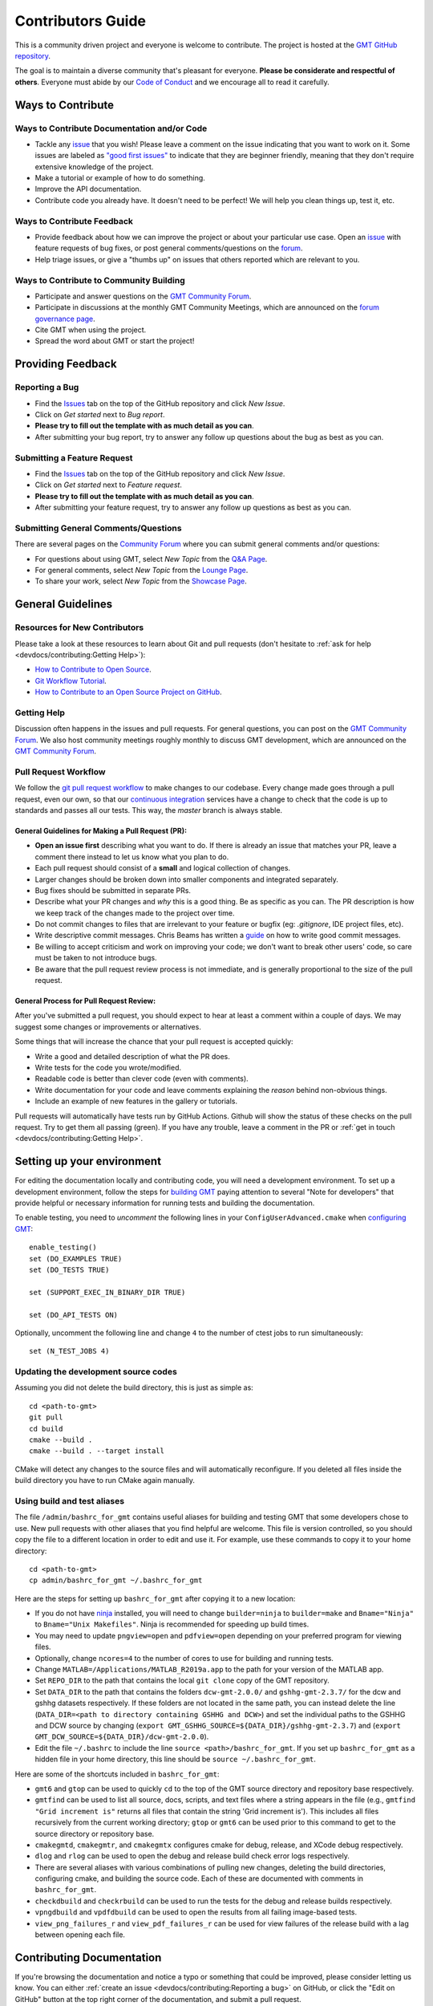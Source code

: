 Contributors Guide
==================

This is a community driven project and everyone is welcome to contribute. The project is hosted at the
`GMT GitHub repository <https://github.com/GenericMappingTools/gmt>`_.

The goal is to maintain a diverse community that's pleasant for everyone. **Please be considerate and respectful of
others**. Everyone must abide by our `Code of Conduct <https://github.com/GenericMappingTools/gmt/blob/master/CODE_OF_CONDUCT.md>`_
and we encourage all to read it carefully.

Ways to Contribute
------------------

Ways to Contribute Documentation and/or Code
~~~~~~~~~~~~~~~~~~~~~~~~~~~~~~~~~~~~~~~~~~~~

- Tackle any `issue <https://github.com/GenericMappingTools/gmt/issues>`_ that you wish! Please leave a comment on the
  issue indicating that you want to work on it. Some issues are labeled as
  `"good first issues" <https://github.com/GenericMappingTools/gmt/issues?q=is%3Aopen+is%3Aissue+label%3A%22good+first+issue%22>`_
  to indicate that they are beginner friendly, meaning that they don't require extensive knowledge of the project.
- Make a tutorial or example of how to do something.
- Improve the API documentation.
- Contribute code you already have. It doesn't need to be perfect! We will help you clean things up, test it, etc.

Ways to Contribute Feedback
~~~~~~~~~~~~~~~~~~~~~~~~~~~

- Provide feedback about how we can improve the project or about your particular use case. Open an
  `issue <https://github.com/GenericMappingTools/gmt/issues>`_ with feature requests of bug fixes, or post general
  comments/questions on the  `forum <https://forum.generic-mapping-tools.org/>`_.
- Help triage issues, or give a "thumbs up" on issues that others reported which are relevant to you.

Ways to Contribute to Community Building
~~~~~~~~~~~~~~~~~~~~~~~~~~~~~~~~~~~~~~~~

- Participate and answer questions on the `GMT Community Forum <https://forum.generic-mapping-tools.org/>`_.
- Participate in discussions at the monthly GMT Community Meetings, which are announced on the
  `forum governance page <https://forum.generic-mapping-tools.org/c/governance/>`_.
- Cite GMT when using the project.
- Spread the word about GMT or start the project!

Providing Feedback
------------------

Reporting a Bug
~~~~~~~~~~~~~~~

- Find the `Issues <https://github.com/GenericMappingTools/gmt/issues>`_ tab on the top of the GitHub repository and
  click *New Issue*.
- Click on *Get started* next to *Bug report*.
- **Please try to fill out the template with as much detail as you can**.
- After submitting your bug report, try to answer any follow up questions about the bug as best as you can.

Submitting a Feature Request
~~~~~~~~~~~~~~~~~~~~~~~~~~~~

* Find the `Issues <https://github.com/GenericMappingTools/gmt/issues>`_ tab on the top of the GitHub repository and
  click *New Issue*.
* Click on *Get started* next to *Feature request*.
* **Please try to fill out the template with as much detail as you can**.
* After submitting your feature request, try to answer any follow up questions as best as you can.

Submitting General Comments/Questions
~~~~~~~~~~~~~~~~~~~~~~~~~~~~~~~~~~~~~

There are several pages on the `Community Forum <https://forum.generic-mapping-tools.org/>`_
where you can submit general comments and/or questions:

* For questions about using GMT, select *New Topic* from the
  `Q&A Page <https://forum.generic-mapping-tools.org/c/questions/>`_.
* For general comments, select *New Topic* from the
  `Lounge Page <https://forum.generic-mapping-tools.org/c/lounge/>`_.
* To share your work, select *New Topic* from the
  `Showcase Page <https://forum.generic-mapping-tools.org/c/Sow-your-nice-example-script/>`_.

General Guidelines
------------------

Resources for New Contributors
~~~~~~~~~~~~~~~~~~~~~~~~~~~~~~

Please take a look at these resources to learn about Git and pull requests (don't
hesitate to :ref:`ask for help <devdocs/contributing:Getting Help>`):

- `How to Contribute to Open Source <https://opensource.guide/how-to-contribute/>`_.
- `Git Workflow Tutorial <http://www.asmeurer.com/git-workflow/) by Aaron Meurer>`_.
- `How to Contribute to an Open Source Project on GitHub <https://egghead.io/courses/how-to-contribute-to-an-open-source-project-on-github>`_.

Getting Help
~~~~~~~~~~~~

Discussion often happens in the issues and pull requests. For general questions, you can post on the
`GMT Community Forum <https://forum.generic-mapping-tools.org/>`_. We also host community meetings roughly monthly
to discuss GMT development, which are announced on the `GMT Community Forum <https://forum.generic-mapping-tools.org/>`_.

Pull Request Workflow
~~~~~~~~~~~~~~~~~~~~~

We follow the `git pull request workflow <http://www.asmeurer.com/git-workflow/>`_ to make changes to our codebase.
Every change made goes through a pull request, even our own, so that our
`continuous integration <https://en.wikipedia.org/wiki/Continuous_integration>`_ services have a change to check that
the code is up to standards and passes all our tests. This way, the *master* branch is always stable.

General Guidelines for Making a Pull Request (PR):
^^^^^^^^^^^^^^^^^^^^^^^^^^^^^^^^^^^^^^^^^^^^^^^^^^

- **Open an issue first** describing what you want to do. If there is already an issue that matches your PR, leave a
  comment there instead to let us know what you plan to do.
- Each pull request should consist of a **small** and logical collection of changes.
- Larger changes should be broken down into smaller components and integrated separately.
- Bug fixes should be submitted in separate PRs.
- Describe what your PR changes and *why* this is a good thing. Be as specific as you can. The PR description is how we
  keep track of the changes made to the project over time.
- Do not commit changes to files that are irrelevant to your feature or bugfix (eg: `.gitignore`, IDE project files, etc).
- Write descriptive commit messages. Chris Beams has written a `guide <https://chris.beams.io/posts/git-commit/>`_ on
  how to write good commit messages.
- Be willing to accept criticism and work on improving your code; we don't want to break other users' code, so care
  must be taken to not introduce bugs.
- Be aware that the pull request review process is not immediate, and is generally proportional to the size of the pull
  request.

General Process for Pull Request Review:
^^^^^^^^^^^^^^^^^^^^^^^^^^^^^^^^^^^^^^^^

After you've submitted a pull request, you should expect to hear at least a comment within a couple of days.
We may suggest some changes or improvements or alternatives.

Some things that will increase the chance that your pull request is accepted quickly:

- Write a good and detailed description of what the PR does.
- Write tests for the code you wrote/modified.
- Readable code is better than clever code (even with comments).
- Write documentation for your code and leave comments explaining the *reason* behind non-obvious things.
- Include an example of new features in the gallery or tutorials.

Pull requests will automatically have tests run by GitHub Actions. Github will show the status of these checks on the
pull request. Try to get them all passing (green). If you have any trouble, leave a comment in the PR or
:ref:`get in touch <devdocs/contributing:Getting Help>`.

Setting up your environment
---------------------------

For editing the documentation locally and contributing code, you will need a development environment. To set up a
development environment, follow the steps for `building GMT <https://github.com/GenericMappingTools/gmt/blob/master/BUILDING.md>`__
paying attention to several "Note for developers" that provide helpful or necessary information for running tests and
building the documentation.

To enable testing, you need to *uncomment* the following lines in your ``ConfigUserAdvanced.cmake`` when
`configuring GMT <https://github.com/GenericMappingTools/gmt/blob/master/BUILDING.md#configuring>`_::

  enable_testing()
  set (DO_EXAMPLES TRUE)
  set (DO_TESTS TRUE)

  set (SUPPORT_EXEC_IN_BINARY_DIR TRUE)

  set (DO_API_TESTS ON)

Optionally, uncomment the following line and change ``4`` to the number of ctest jobs to run simultaneously::

  set (N_TEST_JOBS 4)

Updating the development source codes
~~~~~~~~~~~~~~~~~~~~~~~~~~~~~~~~~~~~~

Assuming you did not delete the build directory, this is just as simple as::

  cd <path-to-gmt>
  git pull
  cd build
  cmake --build .
  cmake --build . --target install

CMake will detect any changes to the source files and will automatically reconfigure. If you deleted all files inside
the build directory you have to run CMake again manually.

Using build and test aliases
~~~~~~~~~~~~~~~~~~~~~~~~~~~~

The file ``/admin/bashrc_for_gmt`` contains useful aliases for building and testing GMT that some developers chose to
use. New pull requests with other aliases that you find helpful are welcome. This file is version controlled, so you
should copy the file to a different location in order to edit and use it. For example, use these commands to copy it to
your home directory::

  cd <path-to-gmt>
  cp admin/bashrc_for_gmt ~/.bashrc_for_gmt

Here are the steps for setting up ``bashrc_for_gmt`` after copying it to a new location:

- If you do not have `ninja <https://ninja-build.org/>`_ installed, you will need to change ``builder=ninja`` to
  ``builder=make`` and ``Bname="Ninja"`` to ``Bname="Unix Makefiles"``. Ninja is recommended for speeding up build times.
- You may need to update ``pngview=open`` and ``pdfview=open`` depending on your preferred program for viewing files.
- Optionally, change ``ncores=4`` to the number of cores to use for building and running tests.
- Change ``MATLAB=/Applications/MATLAB_R2019a.app`` to the path for your version of the MATLAB app.
- Set ``REPO_DIR`` to the path that contains the local ``git clone`` copy of the GMT repository.
- Set ``DATA_DIR`` to the path that contains the folders ``dcw-gmt-2.0.0/`` and ``gshhg-gmt-2.3.7/`` for the dcw and gshhg
  datasets respectively. If these folders are not located in the same path, you can instead delete the line
  (``DATA_DIR=<path to directory containing GSHHG and DCW>``) and set the individual paths to the GSHHG and DCW source
  by changing (``export GMT_GSHHG_SOURCE=${DATA_DIR}/gshhg-gmt-2.3.7``) and (``export GMT_DCW_SOURCE=${DATA_DIR}/dcw-gmt-2.0.0``).
- Edit the file ``~/.bashrc`` to include the line ``source <path>/bashrc_for_gmt``. If you set up ``bashrc_for_gmt`` as a
  hidden file in your home directory, this line should be ``source ~/.bashrc_for_gmt``.

Here are some of the shortcuts included in ``bashrc_for_gmt``:

- ``gmt6`` and ``gtop`` can be used to quickly ``cd`` to the top of the GMT source directory and repository base respectively.
- ``gmtfind`` can be used to list all source, docs, scripts, and text files where a string appears in the file
  (e.g., ``gmtfind "Grid increment is"`` returns all files that contain the string 'Grid increment is'). This includes all
  files recursively from the current working directory; ``gtop`` or ``gmt6`` can be used prior to this command to get
  to the source directory or repository base.
- ``cmakegmtd``, ``cmakegmtr``, and ``cmakegmtx`` configures cmake for debug, release, and XCode debug respectively.
- ``dlog`` and ``rlog`` can be used to open the debug and release build check error logs respectively.
- There are several aliases with various combinations of pulling new changes, deleting the build directories,
  configuring cmake, and building the source code. Each of these are documented with comments in ``bashrc_for_gmt``.
- ``checkdbuild`` and ``checkrbuild`` can be used to run the tests for the debug and release builds respectively.
- ``vpngdbuild`` and ``vpdfdbuild`` can be used to open the results from all failing image-based tests.
- ``view_png_failures_r`` and ``view_pdf_failures_r`` can be used for view failures of the release build with a lag between
  opening each file.

Contributing Documentation
--------------------------

If you're browsing the documentation and notice a typo or something that could be improved, please consider letting us
know. You can either :ref:`create an issue <devdocs/contributing:Reporting a bug>` on GitHub, or click the "Edit on GitHub" button
at the top right corner of the documentation, and submit a pull request.

The GMT documentation is written in the plaintext markup language
`reStructuredText (reST) <https://docutils.sourceforge.io/rst.html>`_ and built
by documentation generator `Sphinx <https://www.sphinx-doc.org/>`__.
The reST plaintext files for the GMT documentation are located in the `doc/rst/source <https://github.com/GenericMappingTools/gmt/tree/master/doc/rst/source>`_ folder.
You may need to know some basic reST syntax before making changes. Please refer to our
:ref:`reStructuredText Cheatsheet <devdocs/rst-cheatsheet:reStructuredText Cheatsheet>` for details.

Building the documentation
~~~~~~~~~~~~~~~~~~~~~~~~~~

Usually you don't need to build the documentation locally for small changes. To build the GMT documentation you need
to install the `Sphinx <http://www.sphinx-doc.org/>`_ documentation builder. After configuring and
`building GMT <https://github.com/GenericMappingTools/gmt/tree/master/BUILDING.md>`_, you can build GMT documentation using
the following commands within the build directory::

  dvc pull
  cmake --build . --target docs_depends     # Generate images included in the documentation
  cmake --build . --target optimize_images  # Optimize PNG images for documentation [optional]
  cmake --build . --target docs_man         # UNIX manual pages
  cmake --build . --target docs_html        # HTML manual, tutorial, cookbook, and API reference

.. note::
  - Refer to the file ``admin/bashrc_for_gmt`` for useful aliases for building the documentation.
  - `pngquant <https://pngquant.org/>`_ is needed for optimizing images.

Contributing an animation
~~~~~~~~~~~~~~~~~~~~~~~~~

The animations are built from the scripts in ``doc/examples/anim*/``. To add a new animation:

- Open an `issue <https://github.com/GenericMappingTools/gmt/issues>`_ with your idea for a new animation. It is best to
  get some feedback on your idea before starting work on the animation. If you do have an animation already made, you
  can share it as part of the new issue.
- Create a new script ``doc/examples/anim??/anim??.sh``, where ?? is the number of the new example. Be sure to follow the
  style of the existing animations, including using ``#!/usr/bin/env bash`` and including the purpose, list of modules
  and unix programs used, and any relevant notes. Use enough comments in your script to make it easily interpretable.
- Create a new ReStructured Text document ``doc/rst/source/animations/anim??.rst``, where ?? is the number of the new
  example. Follow the same format as the other anim??.rst files, including the ReST target ``.. _anim??:`` at the top,
  a title, and a description of the animation.
- Add a directive that will include the source code in the built documentation in ``doc/rst/source/animations/anim??.rst``::

    .. literalinclude:: /_verbatim/anim??.txt
      :language: bash

- Add a placeholder ``.. youtube::`` directive to the ``doc/rst/source/animations/anim??.rst`` file::

    ..  youtube:: Pvvc4vb8G4Y
      :width: 100%

- Add a placeholder gallery item to the end of the list of animations in ``doc/rst/source/animations.rst``::

    .. youtube:: Pvvc4vb8G4Y
      :width: 100%

      :doc:`/animations/anim??`

- :ref:`Submit a pull request <devdocs/contributing:Pull Request Workflow>` with your new animation. Please be sure
  to follow the pull request template and include the built animation in the pull request or provide a link to the built
  animation.

- If the pull request is approved, one of the GMT maintainers will build the animation, upload it to the
  `Generic Mapping Tools YouTube channel <https://www.youtube.com/channel/UCo1drOh0OZPcB7S8TmIyf8Q>`_, and update the
  links to the YouTube video in ``doc/rst/source/animations/anim??.rst`` and ``doc/rst/source/animations.rst``.

Contributing Code
-----------------

The source code for GMT is locating in the `src/ <https://github.com/GenericMappingTools/gmt/tree/master/src>`_ directory.
When contributing code, be sure to follow the general guidelines in the
:ref:`pull request workflow <devdocs/contributing:Pull Request Workflow>` section.

Code Style
~~~~~~~~~~

When modifying or submitting new source code, make sure that your code follows the GMT code style. Use the other
functions/files in the `src/ <https://github.com/GenericMappingTools/gmt/tree/master/src>`_ directory as a basis.
Here are some specific guidelines:

- Use tabs, rather than spaces, for indentation.
- Try to split lines at ~120 characters.

Testing GMT
~~~~~~~~~~~

GMT ships with more than 1000 tests to make sure that any changes won't break its functionality. In addition to the
tests located in the ``/test`` directory, GMT tests all the plots included in its documentation. The
documentation tests are located in the ``/doc/scripts`` directory. The majority of GMT tests are plot-based,
with each test requiring a bash script for generating the plot and a reference PostScript file. These tests pass if the
difference between a new plot generated using the test script and the reference PostScript file is less than a defined
threshold. Other tests compute grids, tables, or other output, with the test passing if a suitable comparison is made
against a reference case.

Tests that are known to fail are excluded by adding ``# GMT_KNOWN_FAILURE`` anywhere in the test script.

Running tests
^^^^^^^^^^^^^

First, pull any baseline images stored in the DAGsHub repository using dvc::

  dvc pull

After configuring CMake and building GMT, you can run all the tests by running this command in the build directory::

  cmake --build . --target check

You can also run ``ctest`` commands in the build directory. Below are some common used ctest commands.

-  Run all tests in 4 parallel jobs::

    ctest -j 4

-  Re-run all failing tests in previous run in 4 parallel jobs::

    ctest -j 4 --rerun-failed

-  Select individual tests using regexp with ctest::

    ctest --output-on-failure -R ex2[3-6]

.. note::
  Refer to the file ``admin/bashrc_for_gmt`` for useful aliases for running the tests.

Reviewing test failures
^^^^^^^^^^^^^^^^^^^^^^^

There are several tests that are "known to fail" for GMT. Unless the ``GMT_ENABLE_KNOWN2FAIL`` variable is set when
configuring CMake or setting up ``ConfigUserAdvanced.cmake``, these tests are excluded when running ctest using the
instructions provided in the :ref:`Running tests <devdocs/contributing:Running tests>` section. Therefore, you should
expect all tests to pass unless something new is broken.

Information about failing tests is produced in ``test/fail_count.txt`` inside the build directory. For plot-based tests,
the subdirectories ``test/`` and ``doc/scripts/`` inside the build directory contain folders for each failing test. For
plot-based tests, the directory associated with each failing tests contains a ``gmtest.sh`` script, a ``gmt.conf`` file,
an alias to the test script, a PostScript file and PDF document generated by the test script, and a PNG image that shows
differences between the reference plot and new plot in magenta. In addition to these files, running the failing tests
with verbose output can be helpful for evaluating failures::

  ctest --rerun-failed --verbose

Updating reference plots for tests
^^^^^^^^^^^^^^^^^^^^^^^^^^^^^^^^^^

Pull requests should avoid needing to change PostScript files in the ``/test`` and ``doc/scripts/``
directories. However, if this is unavoidable, new PostScript reference files can be generated by running
``ctest -R <test-script-name>`` in the build directory after following the
`building guide <https://github.com/GenericMappingTools/gmt/tree/master/BUILDING.md>`_, the
:ref:`setting up your environment <devdocs/contributing:setting up your environment>` instructions, and the
:ref:`running tests <devdocs/contributing:Running tests>` instructions. The new PostScript file can then be copied from
the appropriate subdirectory within ``build/test/`` or ``build/doc/scripts/`` to ``/test`` or ``/doc/scripts``
respectively.


Adding new tests
^^^^^^^^^^^^^^^^

If you are fixing a bug or adding a new feature, you should add a test with your pull request. Most of the tests are
image based and compare a result against a reference PostScript file using `GraphicsMagick <www.graphicsmagick.org>`_.

To add a PostScript based test (e.g., `box.sh <https://github.com/GenericMappingTools/gmt/blob/master/test/modern/box.sh>`_):

- Create a new shell script in the subdirectory under ``test/`` that corresponds to the module you are testing. The
  name of the shell script should be descriptive and unique.
- Include ``#!/usr/bin/env bash`` and a short description of the test at the top of the script.
- Add the content of the script that will create a PostScript file. Some general guidelines:

  - Use as small a dataset as possible. See the
    `GMT server cache <https://github.com/GenericMappingTools/gmtserver-admin/tree/master/cache>`_ for some example
    datasets that can be used.
  - Keep the script as simple as possible, with as few commands and options as needed to test the feature, enhancement,
    or bug fix.
  - Minimize the size of the resultant PostScript file as much as possible.
- Run the tests using the instructions in the :ref:`running tests <devdocs/contributing:Running tests>` section.
- Check that the new PostScript file in ``build/test/<module>`` or ``build/doc/scripts/`` is as-expected.
- Copy the new PostScript file from the appropriate subdirectory within ``build/test/`` or ``build/doc/scripts/`` to
  ``test/<module>`` or ``doc/scripts`` respectively.
- Check that your new test working by rerunning the failing tests.

To add a non-PostScript based test (e.g., `gmean.sh <https://github.com/GenericMappingTools/gmt/blob/master/test/blockmean/gmean.sh>`_):

- Create a new shell script in the subdirectory under ``test/`` that corresponds to the module you are testing. The
  name of the shell script should be descriptive and unique.
- Include ``#!/usr/bin/env bash`` and a short description of the test at the top of the script.
- Structure the test so that it produced both a reference file with the expected output (e.g., using ``echo`` or ``cat``)
  in a file ``answer.txt`` (for a text-based case) and the test output from gmt in a file ``result.txt``.
- Add a ``diff` command that will compare the ``result.txt`` and ``answer.txt`` files and create a file ``fail`` if the
  files do not match (e.g., ``diff -q --strip-trailing-cr answer.txt result.txt > fail``).
- Check that your new test works using the instructions in the :ref:`running tests <devdocs/contributing:Running tests>`
  section.

Managing Test Images Using Data Version Control (dvc)
~~~~~~~~~~~~~~~~~~~~~~~~~~~~~~~~~~~~~~~~~~~~~~~~~~~~~

As the baseline images are large blob files that can change often, it is not ideal to store them in ``git``. Instead,
we use `data version control (dvc) <https://dvc.org/>`_ to track the test images, which is like ``git`` but for data.
``dvc`` stores the hash (md5sum) of a file or an md5sum that describes the contents of a directory. For each test
``test/<module>/*.sh`` that generates a .PS file, there is a baseline image file in ``test/baseline/<module>/``
that is compared to the test result using `GraphicsMagick <www.graphicsmagick.org>`_. Each of the
directories ``test/baseline/<module>`` are tracked by ``dvc`` using the file ``test/baseline/<module>.dvc``. This file
contains the hash of a JSON .dir file stored in the .dvc cache. The .dir file contains information about each tracked
file in the directory, which is used to push/pull the files to/from remote storage. The ``test/baseline/<module>.dvc``
files are stored as usual on GitHub, while the .PS files are stored separately on the ``dvc`` remote at
https://dagshub.com/GenericMappingTools/gmt.

Setting up your local environment for dvc
^^^^^^^^^^^^^^^^^^^^^^^^^^^^^^^^^^^^^^^^^

#. `Install dvc <https://dvc.org/doc/install>`_
#. If you will need to push baseline images to the remote, ask a GMT maintainer to add you as a collaborator on
   `DAGsHub <https://dagshub.com/GenericMappingTools/gmt>`_.
#. If you will need to push baseline imaged to the remote, set up
   `authentication for the DVC remote <https://dagshub.com/docs/reference/dagshub_storage/#pushing-files-or-using-a-private-repo>`_.

Pulling files from the remote for testing
^^^^^^^^^^^^^^^^^^^^^^^^^^^^^^^^^^^^^^^^^

To pull or sync files from the ``dvc`` remote to your local repository, the commands are similar to ``git``:

::

    dvc status  # should report any files 'not_in_cache'
    dvc pull    # pull down files from DVC remote cache (fetch + checkout)


Once the sync is complete, you should notice that there are images stored in the ``test/baseline/<module>``
directories (e.g., ``test/baseline/api/api_matrix_as_grid.ps``). These images are technically reflinks/symlinks/copies
of the files under the ``.dvc/cache`` directory. You can now run the test suite as usual.

Migrating existing test images to dvc
^^^^^^^^^^^^^^^^^^^^^^^^^^^^^^^^^^^^^

#. Sync with git and dvc remotes (``git checkout master; git pull; dvc pull``).
#. Create a branch for the module that you are working on (``git switch -c migrate-<module>-tests``).
#. Navigate to the test directory (``cd test``).
#. Remove the test image from git tracking (``git rm --cached <module>/<test-image>.ps``).
#. Create a new directory for the image in ``baseline``, if one does not already exist (``mkdir baseline/<module>``).
#. Move the test image to the new directory (``mv <module>/<test-image>.ps baseline/<module>/``).
#. Repeat steps 4, 6, and 7 for other .PS based tests for the module.
#. Run the GMT test suite to check that the tests work properly with the new structure.
#. Add the directory to dvc (``dvc add baseline/<module>``).
#. Commit the .dvc and modified .gitignore files to git (``git add baseline/<module>.dvc baseline/.gitignore; git commit``).
#. Push the changes to git (``git push -u origin migrate-<module>-tests``).
#. Push the changes to dvc (``dvc push``).
#. Open a pull request for the changes.

Debugging GMT
~~~~~~~~~~~~~

Guides for debugging GMT are provided in the :doc:`Debugging GMT </devdocs/debug>` section of the GMT documentation.
